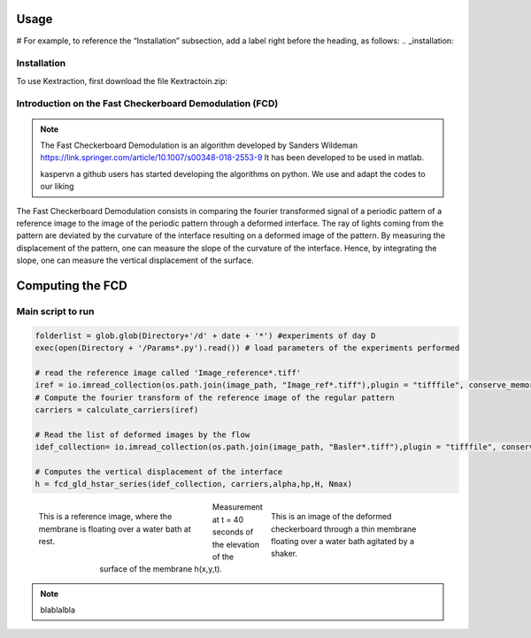 Usage
=====
# For example, to reference the “Installation” subsection, add a label right before the heading, as follows:
.. _installation:

Installation
------------

To use Kextraction, first download the file Kextractoin.zip:


Introduction on the Fast Checkerboard Demodulation (FCD)
--------------------------------------------------------

.. note::
    The Fast Checkerboard Demodulation is an algorithm developed by Sanders Wildeman
    https://link.springer.com/article/10.1007/s00348-018-2553-9
    It has been developed to be used in matlab. 
    
    kaspervn a github users has started developing the algorithms on python. 
    We use and adapt the codes to our liking

The Fast Checkerboard Demodulation consists in comparing the fourier transformed signal of a periodic pattern of a reference image to the image of the periodic pattern through a deformed interface. The ray of lights coming from the pattern are deviated by the curvature of the interface resulting on a deformed image of the pattern. By measuring the displacement of the pattern, one can measure the slope of the curvature of the interface. Hence, by integrating the slope, one can measure the vertical displacement of the surface.

Computing the FCD
============================================

Main script to run 
------------------

.. code-block:: console

    folderlist = glob.glob(Directory+'/d' + date + '*') #experiments of day D
    exec(open(Directory + '/Params*.py').read()) # load parameters of the experiments performed

    # read the reference image called 'Image_reference*.tiff'
    iref = io.imread_collection(os.path.join(image_path, "Image_ref*.tiff"),plugin = "tifffile", conserve_memory=True)[0]; # image de reference
    # Compute the fourier transform of the reference image of the regular pattern
    carriers = calculate_carriers(iref)

    # Read the list of deformed images by the flow
    idef_collection= io.imread_collection(os.path.join(image_path, "Basler*.tiff"),plugin = "tifffile", conserve_memory=True) 

    # Computes the vertical displacement of the interface 
    h = fcd_gld_hstar_series(idef_collection, carriers,alpha,hp,H, Nmax)

.. figure:: images/reference.png
    :figwidth: 300px
    :align: left

    This is a reference image, where the membrane is floating over a water bath at rest.

.. figure:: images/deformed.png
    :figwidth: 300px
    :align: right

    This is an image of the deformed checkerboard through a thin membrane floating over a water bath agitated by a shaker. 

.. figure:: images/Champ_deformation_n40.png
    :figwidth: 500px
    :align: center

    Measurement  at t = 40 seconds of the elevation of the surface of the membrane h(x,y,t).

.. note::

    blablalbla  




